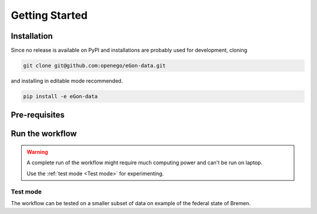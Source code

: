 ***************
Getting Started
***************

Installation
============

Since no release is available on PyPI and installations are probably used for
development, cloning

.. code-block:: bash

   git clone git@github.com:openego/eGon-data.git

and installing in editable mode recommended.

.. code-block:: bash

   pip install -e eGon-data


Pre-requisites
==============

Run the workflow
================

.. warning::

   A complete run of the workflow might require much computing power and can't
   be run on laptop.

   Use the :ref:`test mode <Test mode>` for experimenting.


Test mode
---------

The workflow can be tested on a smaller subset of data on example of the
federal state of Bremen.
